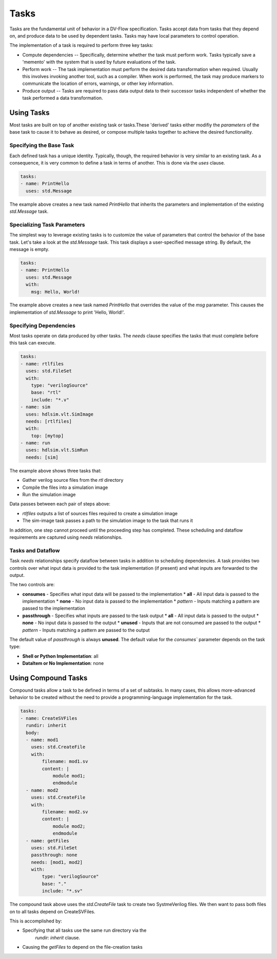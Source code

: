 #####
Tasks
#####

Tasks are the fundamental unit of behavior in a DV-Flow specification. Tasks
accept data from tasks that they depend on, and produce data to be used by
dependent tasks. Tasks may have local parameters to control operation.

The implementation of a task is required to perform three key tasks:

* Compute dependencies -- Specifically, determine whether the task must
  perform work. Tasks typically save a 'memento' with the system that
  is used by future evaluations of the task.
* Perform work -- The task implementation must perform the desired
  data transformation when required. Usually this involves invoking
  another tool, such as a compiler. When work is performed, the task
  may produce markers to communicate the location of errors, warnings,
  or other key information.
* Produce output -- Tasks are required to pass data output data
  to their successor tasks independent of whether the task performed
  a data transformation.

Using Tasks
===========

Most tasks are built on top of another existing task or tasks.These
'derived' tasks either modifiy the `parameters` of the base task
to cause it to behave as desired, or compose multiple tasks together
to achieve the desired functionality.

Specifying the Base Task
------------------------
Each defined task has a unique identity. Typically, though, the required 
behavior is very similar to an existing task. As a consequence,
it is very common to define a task in terms of another. This is
done via the `uses` clause.

.. code-block:: yaml
    
    tasks:
    - name: PrintHello
      uses: std.Message

The example above creates a new task named `PrintHello` that
inherits the parameters and implementation of the existing
`std.Message` task. 


Specializing Task Parameters
----------------------------
The simplest way to leverage existing tasks is to customize the
value of parameters that control the behavior of the base task.
Let's take a look at the `std.Message` task. This task displays
a user-specified message string. By default, the message is empty. 

.. code-block:: yaml
    
    tasks:
    - name: PrintHello
      uses: std.Message
      with:
        msg: Hello, World!

The example above creates a new task named `PrintHello` that 
overrides the value of the `msg` parameter. This causes 
the implementation of `std.Message` to print 'Hello, World!'.

Specifying Dependencies
-----------------------
Most tasks operate on data produced by other tasks. The `needs` clause
specifies the tasks that must complete before this task can execute.

.. code-block:: yaml
    
    tasks:
    - name: rtlfiles
      uses: std.FileSet
      with:
        type: "verilogSource"
        base: "rtl"
        include: "*.v"
    - name: sim
      uses: hdlsim.vlt.SimImage
      needs: [rtlfiles]
      with:
        top: [mytop]
    - name: run
      uses: hdlsim.vlt.SimRun
      needs: [sim]

The example above shows three tasks that:

* Gather verilog source files from the `rtl` directory
* Compile the files into a simulation image 
* Run the simulation image

Data passes between each pair of steps above:

* `rtlfiles` outputs a list of sources files required to create a simulation image
* The sim-image task passes a path to the simulation image to the task that runs it

In addition, one step cannot proceed until the proceeding step has completed. These
scheduling and dataflow requirements are captured using `needs` relationships.

Tasks and Dataflow
------------------
Task `needs` relationships specify dataflow between tasks in addition to 
scheduling dependencies. A task provides two controls over what input
data is provided to the task implementation (if present) and what inputs
are forwarded to the output. 

.. image:: imgs/task_dataflow.excalidraw.svg

The two controls are:

* **consumes** - Specifies what input data will be passed to the implementation
  * **all** - All input data is passed to the implementation
  * **none** - No input data is passed to the implementation
  * *pattern* - Inputs matching a pattern are passed to the implementation
* **passthrough** - Specifies what inputs are passed to the task output
  * **all** - All input data is passed to the output
  * **none** - No input data is passed to the output
  * **unused** - Inputs that are not consumed are passed to the output
  * *pattern* - Inputs matching a pattern are passed to the output

The default value of `passthrough` is always **unused**. The default value for the 
`consumes`` parameter depends on the task type:

* **Shell or Python Implementation**: all
* **DataItem or No Implementation**: none

Using Compound Tasks
====================

Compound tasks allow a task to be defined in terms of a set 
of subtasks. In many cases, this allows more-advanced behavior
to be created without the need to provide a programming-language
implementation for the task.

.. code-block:: yaml

    tasks:
    - name: CreateSVFiles
      rundir: inherit
      body:
      - name: mod1
        uses: std.CreateFile
        with:
            filename: mod1.sv
            content: |
                module mod1;
                endmodule
      - name: mod2
        uses: std.CreateFile
        with:
            filename: mod2.sv
            content: |
                module mod2;
                endmodule
      - name: getFiles
        uses: std.FileSet
        passthrough: none
        needs: [mod1, mod2]
        with:
            type: "verilogSource"
            base: "."
            include: "*.sv"

The compound task above uses the `std.CreateFile` task to create 
two SystmeVerilog files. We then want to pass both files on to
all tasks depend on CreateSVFiles. 

This is accomplished by:

* Specifying that all tasks use the same run directory via the
    `rundir: inherit` clause. 
* Causing the `getFiles` to depend on the file-creation tasks





